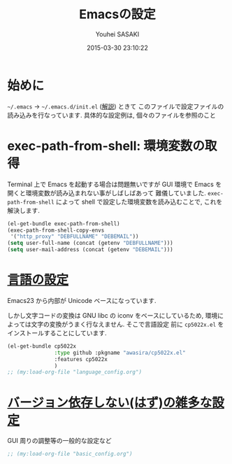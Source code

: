# -*- mode: org; coding: utf-8-unix; indent-tabs-mode: nil -*-
#+TITLE: Emacsの設定
#+AUTHOR: Youhei SASAKI
#+EMAIL: uwabami@gfd-dennou.org
#+DATE: 2015-03-30 23:10:22
#+LANG: ja
#+LAYOUT: page
#+PERMALINK: cc-env/emacs/index.html
* 始めに
  =~/.emacs= → =~/.emacs.d/init.el= ([[http://www.gfd-dennou.org/member/uwabami/cc-env/EmacsBasic.html][解説]]) ときて
  このファイルで設定ファイルの読み込みを行なっています.
  具体的な設定例は, 個々のファイルを参照のこと
* exec-path-from-shell: 環境変数の取得
  Terminal 上で Emacs を起動する場合は問題無いですが
  GUI 環境で Emacs を開くと環境変数が読み込まれない事がしばしばあって
  難儀していました.
  =exec-path-from-shell= によって shell で設定した環境変数を読み込むことで,
  これを解決します.
  #+BEGIN_SRC emacs-lisp
    (el-get-bundle exec-path-from-shell)
    (exec-path-from-shell-copy-envs
     '("http_proxy" "DEBFULLNAME" "DEBEMAIL"))
    (setq user-full-name (concat (getenv "DEBFULLNAME")))
    (setq user-mail-address (concat (getenv "DEBEMAIL")))
  #+END_SRC
* [[file:language_config.org][言語の設定]]
  Emacs23 から内部が Unicode ベースになっています.

  しかし文字コードの変換は GNU libc の iconv をベースにしているため,
  環境によっては文字の変換がうまく行なえません.
  そこで言語設定
  前に =cp5022x.el= をインストールすることにしています.
  #+BEGIN_SRC emacs-lisp
    (el-get-bundle cp5022x
                   :type github :pkgname "awasira/cp5022x.el"
                   :features cp5022x
                   )
    ;; (my:load-org-file "language_config.org")
  #+END_SRC
* [[file:basic_config.org][バージョン依存しない(はず)の雑多な設定]]
  GUI 周りの調整等の一般的な設定など
  #+BEGIN_SRC emacs-lisp
  ;; (my:load-org-file "basic_config.org")
  #+END_SRC
